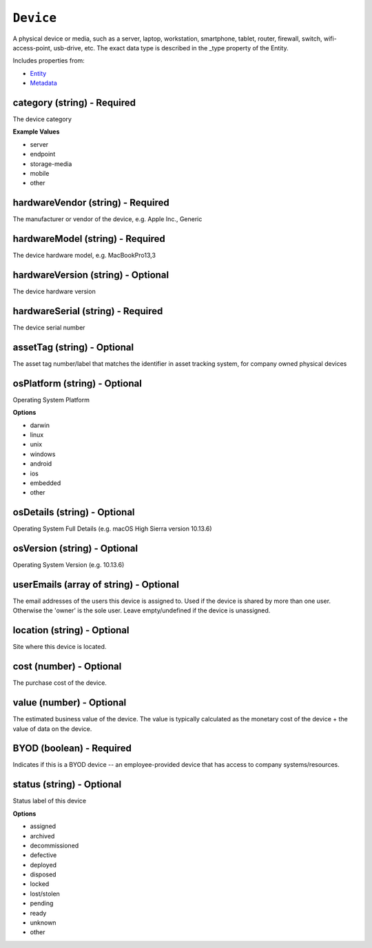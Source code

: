 ``Device``
==========

A physical device or media, such as a server, laptop, workstation, smartphone, tablet, router, firewall, switch, wifi-access-point, usb-drive, etc. The exact data type is described in the _type property of the Entity.

Includes properties from:

* `Entity <Entity.html>`_
* `Metadata <Metadata.html>`_

category (string) - Required
----------------------------

The device category

**Example Values**

* server
* endpoint
* storage-media
* mobile
* other

hardwareVendor (string) - Required
----------------------------------

The manufacturer or vendor of the device, e.g. Apple Inc., Generic

hardwareModel (string) - Required
---------------------------------

The device hardware model, e.g. MacBookPro13,3

hardwareVersion (string) - Optional
-----------------------------------

The device hardware version

hardwareSerial (string) - Required
----------------------------------

The device serial number

assetTag (string) - Optional
----------------------------

The asset tag number/label that matches the identifier in asset tracking system, for company owned physical devices

osPlatform (string) - Optional
------------------------------

Operating System Platform

**Options**

* darwin
* linux
* unix
* windows
* android
* ios
* embedded
* other

osDetails (string) - Optional
-----------------------------

Operating System Full Details (e.g. macOS High Sierra version 10.13.6)

osVersion (string) - Optional
-----------------------------

Operating System Version (e.g. 10.13.6)

userEmails (array of string) - Optional
---------------------------------------

The email addresses of the users this device is assigned to. Used if the device is shared by more than one user. Otherwise the 'owner' is the sole user. Leave empty/undefined if the device is unassigned.

location (string) - Optional
----------------------------

Site where this device is located.

cost (number) - Optional
------------------------

The purchase cost of the device.

value (number) - Optional
-------------------------

The estimated business value of the device. The value is typically calculated as the monetary cost of the device + the value of data on the device.

BYOD (boolean) - Required
-------------------------

Indicates if this is a BYOD device -- an employee-provided device that has access to company systems/resources.

status (string) - Optional
--------------------------

Status label of this device

**Options**

* assigned
* archived
* decommissioned
* defective
* deployed
* disposed
* locked
* lost/stolen
* pending
* ready
* unknown
* other